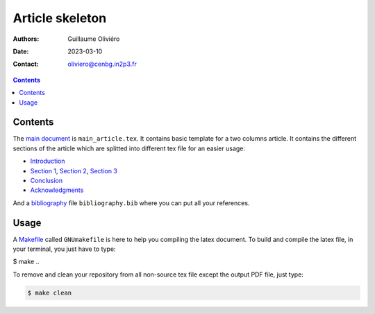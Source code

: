 ================
Article skeleton
================

:Authors: Guillaume Oliviéro
:Date:    2023-03-10
:Contact: oliviero@cenbg.in2p3.fr

.. contents::


Contents
========

The `main document <main_article.tex>`_ is ``main_article.tex``.  It contains basic template
for a two  columns article. It contains the different  sections of the
article  which are  splitted into  different  tex file  for an  easier
usage:

- `Introduction <sections/introduction.tex>`_
- `Section      1      <sections/section_1.tex>`_,     `Section      2
  <sections/section_2.tex>`_, `Section 3 <sections/section_3.tex>`_
- `Conclusion <sections/conclusion_1.tex>`_
- `Acknowledgments <sections/acknowledgments.tex>`_

And  a  `bibliography <bibliography.bib>`_  file  ``bibliography.bib``
where you can put all your references.


Usage
=====

A `Makefile <GNUmakefile>`_ called ``GNUmakefile`` is here to help you
compiling the latex document. To build  and compile the latex file, in
your terminal, you just have to type:

.. code:: sh

$ make
..

To  remove and  clean your  repository  from all  non-source tex  file
except the output PDF file, just type:

.. code:: sh

   $ make clean
..
